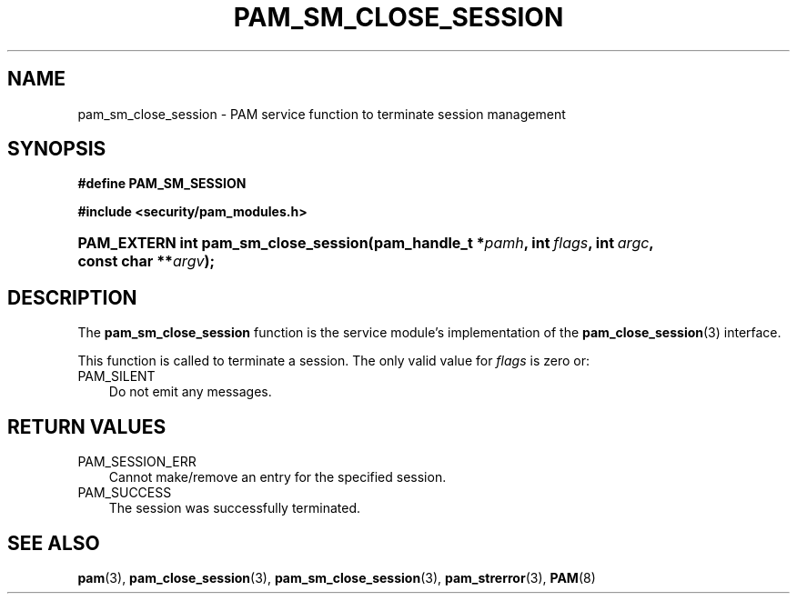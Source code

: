 .\"     Title: pam_sm_close_session
.\"    Author: 
.\" Generator: DocBook XSL Stylesheets v1.70.1 <http://docbook.sf.net/>
.\"      Date: 06/27/2006
.\"    Manual: Linux\-PAM Manual
.\"    Source: Linux\-PAM Manual
.\"
.TH "PAM_SM_CLOSE_SESSION" "3" "06/27/2006" "Linux\-PAM Manual" "Linux\-PAM Manual"
.\" disable hyphenation
.nh
.\" disable justification (adjust text to left margin only)
.ad l
.SH "NAME"
pam_sm_close_session \- PAM service function to terminate session management
.SH "SYNOPSIS"
.sp
.ft B
.nf
#define PAM_SM_SESSION
.fi
.ft
.sp
.ft B
.nf
#include <security/pam_modules.h>
.fi
.ft
.HP 36
.BI "PAM_EXTERN int pam_sm_close_session(pam_handle_t\ *" "pamh" ", int\ " "flags" ", int\ " "argc" ", const\ char\ **" "argv" ");"
.SH "DESCRIPTION"
.PP
The
\fBpam_sm_close_session\fR
function is the service module's implementation of the
\fBpam_close_session\fR(3)
interface.
.PP
This function is called to terminate a session. The only valid value for
\fIflags\fR
is zero or:
.TP 3n
PAM_SILENT
Do not emit any messages.
.SH "RETURN VALUES"
.TP 3n
PAM_SESSION_ERR
Cannot make/remove an entry for the specified session.
.TP 3n
PAM_SUCCESS
The session was successfully terminated.
.SH "SEE ALSO"
.PP

\fBpam\fR(3),
\fBpam_close_session\fR(3),
\fBpam_sm_close_session\fR(3),
\fBpam_strerror\fR(3),
\fBPAM\fR(8)

